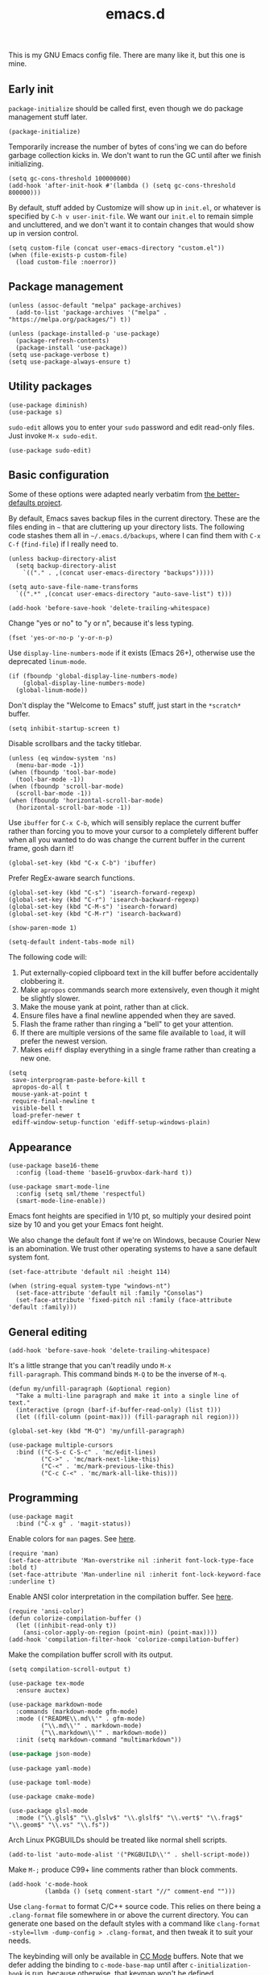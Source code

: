 #+TITLE: emacs.d
#+STARTUP: showeverything
#+PROPERTY: header-args :cache yes :tangle yes :noweb yes

This is my GNU Emacs config file. There are many like it, but this one
is mine.

** Early init

=package-initialize= should be called first, even though we do package
management stuff later.

#+begin_src elisp
  (package-initialize)
#+end_src

Temporarily increase the number of bytes of cons'ing we can do before
garbage collection kicks in. We don't want to run the GC until after
we finish initializing.

#+begin_src elisp
  (setq gc-cons-threshold 100000000)
  (add-hook 'after-init-hook #'(lambda () (setq gc-cons-threshold 800000)))
#+end_src

By default, stuff added by Customize will show up in =init.el=, or
whatever is specified by =C-h v user-init-file=. We want our =init.el=
to remain simple and uncluttered, and we don't want it to contain
changes that would show up in version control.

#+begin_src elisp
  (setq custom-file (concat user-emacs-directory "custom.el"))
  (when (file-exists-p custom-file)
    (load custom-file :noerror))
#+end_src

** Package management

#+begin_src elisp
  (unless (assoc-default "melpa" package-archives)
    (add-to-list 'package-archives '("melpa" . "https://melpa.org/packages/") t))

  (unless (package-installed-p 'use-package)
    (package-refresh-contents)
    (package-install 'use-package))
  (setq use-package-verbose t)
  (setq use-package-always-ensure t)
#+end_src

** Utility packages

#+begin_src elisp
  (use-package diminish)
  (use-package s)
#+end_src

=sudo-edit= allows you to enter your =sudo= password and edit
read-only files. Just invoke =M-x sudo-edit=.

#+begin_src elisp
  (use-package sudo-edit)
#+end_src

** Basic configuration

Some of these options were adapted nearly verbatim from [[https://github.com/technomancy/better-defaults][the
better-defaults project]].

By default, Emacs saves backup files in the current directory. These
are the files ending in =~= that are cluttering up your directory
lists. The following code stashes them all in =~/.emacs.d/backups=,
where I can find them with =C-x C-f= (=find-file=) if I really need
to.

#+begin_src elisp
  (unless backup-directory-alist
    (setq backup-directory-alist
	  `(("." . ,(concat user-emacs-directory "backups")))))

  (setq auto-save-file-name-transforms
	`((".*" ,(concat user-emacs-directory "auto-save-list") t)))
#+end_src

#+begin_src elisp
  (add-hook 'before-save-hook 'delete-trailing-whitespace)
#+end_src

Change "yes or no" to "y or n", because it's less typing.

#+begin_src elisp
  (fset 'yes-or-no-p 'y-or-n-p)
#+end_src

Use =display-line-numbers-mode= if it exists (Emacs 26+), otherwise
use the deprecated =linum-mode=.

#+begin_src elisp
  (if (fboundp 'global-display-line-numbers-mode)
      (global-display-line-numbers-mode)
    (global-linum-mode))
#+end_src

Don't display the "Welcome to Emacs" stuff, just start in the
=*scratch*= buffer.

#+begin_src elisp
  (setq inhibit-startup-screen t)
#+end_src

Disable scrollbars and the tacky titlebar.

#+begin_src elisp
  (unless (eq window-system 'ns)
    (menu-bar-mode -1))
  (when (fboundp 'tool-bar-mode)
    (tool-bar-mode -1))
  (when (fboundp 'scroll-bar-mode)
    (scroll-bar-mode -1))
  (when (fboundp 'horizontal-scroll-bar-mode)
    (horizontal-scroll-bar-mode -1))
#+end_src

Use =ibuffer= for =C-x C-b=, which will sensibly replace the current
buffer rather than forcing you to move your cursor to a completely
different buffer when all you wanted to do was change the current
buffer in the current frame, gosh darn it!

#+begin_src elisp
  (global-set-key (kbd "C-x C-b") 'ibuffer)
#+end_src

Prefer RegEx-aware search functions.

#+begin_src elisp
  (global-set-key (kbd "C-s") 'isearch-forward-regexp)
  (global-set-key (kbd "C-r") 'isearch-backward-regexp)
  (global-set-key (kbd "C-M-s") 'isearch-forward)
  (global-set-key (kbd "C-M-r") 'isearch-backward)
#+end_src

#+begin_src elisp
  (show-paren-mode 1)
#+end_src

#+begin_src elisp
  (setq-default indent-tabs-mode nil)
#+end_src

The following code will:

 1. Put externally-copied clipboard text in the kill buffer before
    accidentally clobbering it.
 2. Make =apropos= commands search more extensively, even though it
    might be slightly slower.
 3. Make the mouse yank at point, rather than at click.
 4. Ensure files have a final newline appended when they are saved.
 5. Flash the frame rather than ringing a "bell" to get your
    attention.
 6. If there are multiple versions of the same file available to
    =load=, it will prefer the newest version.
 7. Makes =ediff= display everything in a single frame rather than
    creating a new one.

#+begin_src elisp
  (setq
   save-interprogram-paste-before-kill t
   apropos-do-all t
   mouse-yank-at-point t
   require-final-newline t
   visible-bell t
   load-prefer-newer t
   ediff-window-setup-function 'ediff-setup-windows-plain)
#+end_src

** Appearance

#+begin_src elisp
  (use-package base16-theme
    :config (load-theme 'base16-gruvbox-dark-hard t))
#+end_src

#+begin_src elisp
  (use-package smart-mode-line
    :config (setq sml/theme 'respectful)
    (smart-mode-line-enable))
#+end_src

Emacs font heights are specified in 1/10 pt, so multiply your desired
point size by 10 and you get your Emacs font height.

We also change the default font if we're on Windows, because Courier
New is an abomination. We trust other operating systems to have a sane
default system font.

#+begin_src elisp
  (set-face-attribute 'default nil :height 114)

  (when (string-equal system-type "windows-nt")
    (set-face-attribute 'default nil :family "Consolas")
    (set-face-attribute 'fixed-pitch nil :family (face-attribute 'default :family)))
#+end_src

** General editing

#+begin_src elisp
  (add-hook 'before-save-hook 'delete-trailing-whitespace)
#+end_src

It's a little strange that you can't readily undo =M-x
fill-paragraph=. This command binds =M-Q= to be the inverse of =M-q=.

#+begin_src elisp
  (defun my/unfill-paragraph (&optional region)
    "Take a multi-line paragraph and make it into a single line of text."
    (interactive (progn (barf-if-buffer-read-only) (list t)))
    (let ((fill-column (point-max))) (fill-paragraph nil region)))

  (global-set-key (kbd "M-Q") 'my/unfill-paragraph)
#+end_src

#+begin_src elisp
  (use-package multiple-cursors
    :bind (("C-S-c C-S-c" . 'mc/edit-lines)
           ("C->" . 'mc/mark-next-like-this)
           ("C-<" . 'mc/mark-previous-like-this)
           ("C-c C-<" . 'mc/mark-all-like-this)))
#+end_src

** Programming

#+begin_src elisp
  (use-package magit
    :bind ("C-x g" . 'magit-status))
#+end_src

Enable colors for =man= pages. See [[https://emacs.stackexchange.com/a/28925][here]].

#+begin_src elisp
  (require 'man)
  (set-face-attribute 'Man-overstrike nil :inherit font-lock-type-face :bold t)
  (set-face-attribute 'Man-underline nil :inherit font-lock-keyword-face :underline t)
#+end_src

Enable ANSI color interpretation in the compilation buffer. See [[https://stackoverflow.com/a/3072831][here]].

#+begin_src elisp
  (require 'ansi-color)
  (defun colorize-compilation-buffer ()
    (let ((inhibit-read-only t))
      (ansi-color-apply-on-region (point-min) (point-max))))
  (add-hook 'compilation-filter-hook 'colorize-compilation-buffer)
#+end_src

Make the compilation buffer scroll with its output.

#+begin_src elisp
  (setq compilation-scroll-output t)
#+end_src

#+begin_src elisp
  (use-package tex-mode
    :ensure auctex)
#+end_src

#+begin_src elisp
  (use-package markdown-mode
    :commands (markdown-mode gfm-mode)
    :mode (("README\\.md\\'" . gfm-mode)
           ("\\.md\\'" . markdown-mode)
           ("\\.markdown\\'" . markdown-mode))
    :init (setq markdown-command "multimarkdown"))
#+end_src

#+begin_src emacs-lisp
  (use-package json-mode)
#+end_src

#+begin_src elisp
  (use-package yaml-mode)
#+end_src

#+begin_src elisp
  (use-package toml-mode)
#+end_src

#+begin_src elisp
  (use-package cmake-mode)
#+end_src

#+begin_src elisp
  (use-package glsl-mode
    :mode ("\\.glsl$" "\\.glslv$" "\\.glslf$" "\\.vert$" "\\.frag$" "\\.geom$" "\\.vs" "\\.fs"))
#+end_src

Arch Linux PKGBUILDs should be treated like normal shell scripts.

#+begin_src elisp
  (add-to-list 'auto-mode-alist '("PKGBUILD\\'" . shell-script-mode))
#+end_src

Make =M-;= produce C99+ line comments rather than block comments.

#+begin_src elisp
  (add-hook 'c-mode-hook
            (lambda () (setq comment-start "//" comment-end "")))
#+end_src

Use =clang-format= to format C/C++ source code. This relies on there
being a =.clang-format= file somewhere in or above the current
directory. You can generate one based on the default styles with a
command like =clang-format -style=llvm -dump-config > .clang-format=,
and then tweak it to suit your needs.

The keybinding will only be available in [[https://www.gnu.org/software/emacs/manual/html_mono/ccmode.html][CC Mode]] buffers. Note that we
defer adding the binding to =c-mode-base-map= until after
=c-initialization-hook= is run, because otherwise, that keymap won't
be defined.

#+begin_src elisp
  (use-package clang-format
    :hook (c-initialization . (lambda () (define-key c-mode-base-map (kbd "C-c C-f") 'clang-format-buffer))))
#+end_src

#+begin_src elisp
  (use-package rust-mode)
#+end_src

#+begin_src elisp
  (use-package lsp-mode
    :commands (lsp lsp-deferred)
    :hook ((rust-mode c-mode c++-mode) . lsp-deferred)
    :config (setq lsp-rust-server 'rust-analyzer))

  (use-package lsp-ui :commands lsp-ui-mode)
#+end_src
